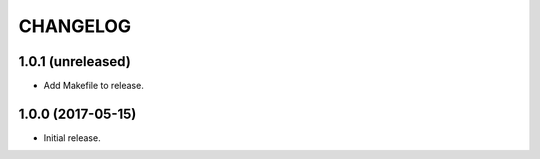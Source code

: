 =========
CHANGELOG
=========

1.0.1 (unreleased)
------------------

- Add Makefile to release.


1.0.0 (2017-05-15)
------------------

- Initial release.
